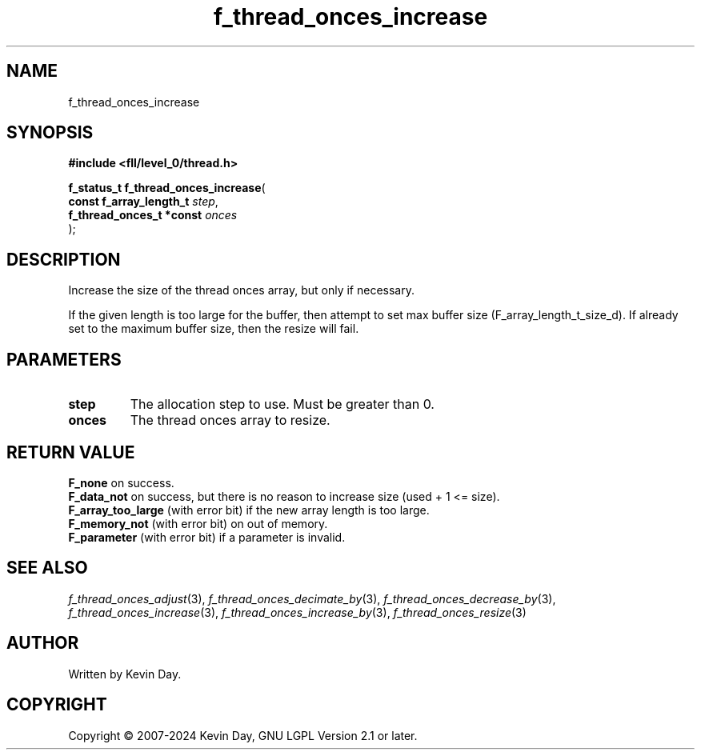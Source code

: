 .TH f_thread_onces_increase "3" "February 2024" "FLL - Featureless Linux Library 0.6.9" "Library Functions"
.SH "NAME"
f_thread_onces_increase
.SH SYNOPSIS
.nf
.B #include <fll/level_0/thread.h>
.sp
\fBf_status_t f_thread_onces_increase\fP(
    \fBconst f_array_length_t  \fP\fIstep\fP,
    \fBf_thread_onces_t *const \fP\fIonces\fP
);
.fi
.SH DESCRIPTION
.PP
Increase the size of the thread onces array, but only if necessary.
.PP
If the given length is too large for the buffer, then attempt to set max buffer size (F_array_length_t_size_d). If already set to the maximum buffer size, then the resize will fail.
.SH PARAMETERS
.TP
.B step
The allocation step to use. Must be greater than 0.

.TP
.B onces
The thread onces array to resize.

.SH RETURN VALUE
.PP
\fBF_none\fP on success.
.br
\fBF_data_not\fP on success, but there is no reason to increase size (used + 1 <= size).
.br
\fBF_array_too_large\fP (with error bit) if the new array length is too large.
.br
\fBF_memory_not\fP (with error bit) on out of memory.
.br
\fBF_parameter\fP (with error bit) if a parameter is invalid.
.SH SEE ALSO
.PP
.nh
.ad l
\fIf_thread_onces_adjust\fP(3), \fIf_thread_onces_decimate_by\fP(3), \fIf_thread_onces_decrease_by\fP(3), \fIf_thread_onces_increase\fP(3), \fIf_thread_onces_increase_by\fP(3), \fIf_thread_onces_resize\fP(3)
.ad
.hy
.SH AUTHOR
Written by Kevin Day.
.SH COPYRIGHT
.PP
Copyright \(co 2007-2024 Kevin Day, GNU LGPL Version 2.1 or later.
